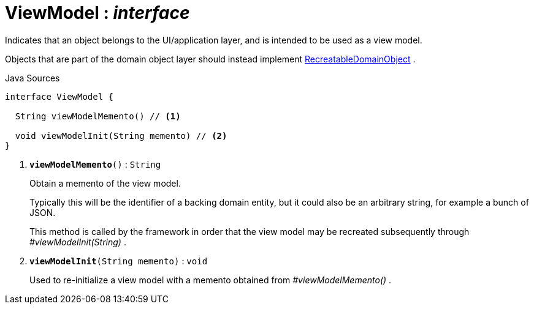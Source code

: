 = ViewModel : _interface_
:Notice: Licensed to the Apache Software Foundation (ASF) under one or more contributor license agreements. See the NOTICE file distributed with this work for additional information regarding copyright ownership. The ASF licenses this file to you under the Apache License, Version 2.0 (the "License"); you may not use this file except in compliance with the License. You may obtain a copy of the License at. http://www.apache.org/licenses/LICENSE-2.0 . Unless required by applicable law or agreed to in writing, software distributed under the License is distributed on an "AS IS" BASIS, WITHOUT WARRANTIES OR  CONDITIONS OF ANY KIND, either express or implied. See the License for the specific language governing permissions and limitations under the License.

Indicates that an object belongs to the UI/application layer, and is intended to be used as a view model.

Objects that are part of the domain object layer should instead implement xref:system:generated:index/applib/RecreatableDomainObject.adoc.adoc[RecreatableDomainObject] .

.Java Sources
[source,java]
----
interface ViewModel {

  String viewModelMemento() // <.>

  void viewModelInit(String memento) // <.>
}
----

<.> `[teal]#*viewModelMemento*#()` : `String`
+
--
Obtain a memento of the view model.

Typically this will be the identifier of a backing domain entity, but it could also be an arbitrary string, for example a bunch of JSON.

This method is called by the framework in order that the view model may be recreated subsequently through _#viewModelInit(String)_ .
--
<.> `[teal]#*viewModelInit*#(String memento)` : `void`
+
--
Used to re-initialize a view model with a memento obtained from _#viewModelMemento()_ .
--

